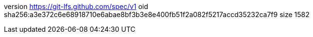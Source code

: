 version https://git-lfs.github.com/spec/v1
oid sha256:a3e372c6e68918710e6abae8bf3b3e8e400fb51f2a082f5217accd35232ca7f9
size 1582
